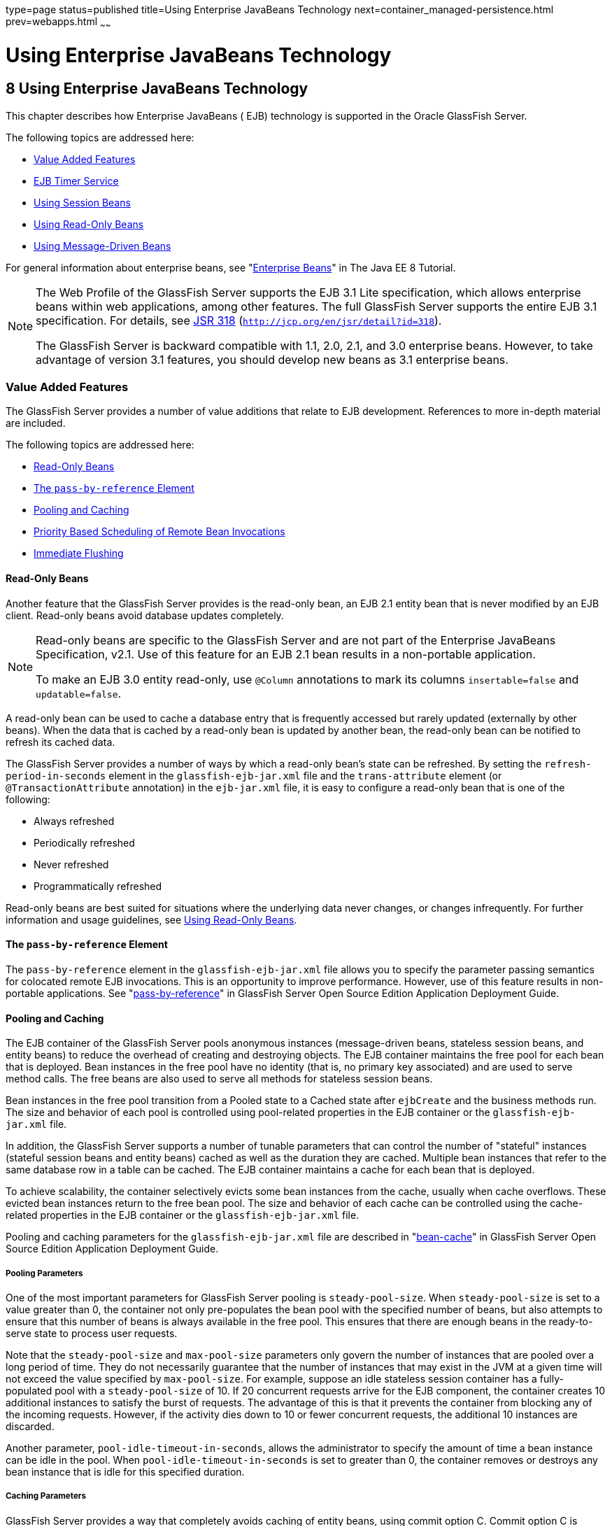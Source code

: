 type=page
status=published
title=Using Enterprise JavaBeans Technology
next=container_managed-persistence.html
prev=webapps.html
~~~~~~

Using Enterprise JavaBeans Technology
=====================================

[[GSDVG00010]][[beahl]]


[[using-enterprise-javabeans-technology]]
8 Using Enterprise JavaBeans Technology
---------------------------------------

This chapter describes how Enterprise JavaBeans ( EJB) technology is
supported in the Oracle GlassFish Server.

The following topics are addressed here:

* link:#beahn[Value Added Features]
* link:#beahw[EJB Timer Service]
* link:#beahx[Using Session Beans]
* link:#beail[Using Read-Only Beans]
* link:#beait[Using Message-Driven Beans]

For general information about enterprise beans, see
"https://javaee.github.io/tutorial/partentbeans.html[Enterprise Beans]"
in The Java EE 8 Tutorial.


[NOTE]
====
The Web Profile of the GlassFish Server supports the EJB 3.1 Lite
specification, which allows enterprise beans within web applications,
among other features. The full GlassFish Server supports the entire EJB
3.1 specification. For details, see
http://jcp.org/en/jsr/detail?id=318[JSR 318]
(`http://jcp.org/en/jsr/detail?id=318`).

The GlassFish Server is backward compatible with 1.1, 2.0, 2.1, and 3.0
enterprise beans. However, to take advantage of version 3.1 features,
you should develop new beans as 3.1 enterprise beans.
====


[[beahn]][[GSDVG00145]][[value-added-features]]

Value Added Features
~~~~~~~~~~~~~~~~~~~~

The GlassFish Server provides a number of value additions that relate to
EJB development. References to more in-depth material are included.

The following topics are addressed here:

* link:#beaho[Read-Only Beans]
* link:#beahp[The `pass-by-reference` Element]
* link:#beahq[Pooling and Caching]
* link:#beahu[Priority Based Scheduling of Remote Bean Invocations]
* link:#beahv[Immediate Flushing]

[[beaho]][[GSDVG00420]][[read-only-beans]]

Read-Only Beans
^^^^^^^^^^^^^^^

Another feature that the GlassFish Server provides is the read-only
bean, an EJB 2.1 entity bean that is never modified by an EJB client.
Read-only beans avoid database updates completely.


[NOTE]
====
Read-only beans are specific to the GlassFish Server and are not part of
the Enterprise JavaBeans Specification, v2.1. Use of this feature for an
EJB 2.1 bean results in a non-portable application.

To make an EJB 3.0 entity read-only, use `@Column` annotations to mark
its columns `insertable=false` and `updatable=false`.
====


A read-only bean can be used to cache a database entry that is
frequently accessed but rarely updated (externally by other beans). When
the data that is cached by a read-only bean is updated by another bean,
the read-only bean can be notified to refresh its cached data.

The GlassFish Server provides a number of ways by which a read-only
bean's state can be refreshed. By setting the
`refresh-period-in-seconds` element in the `glassfish-ejb-jar.xml` file
and the `trans-attribute` element (or `@TransactionAttribute`
annotation) in the `ejb-jar.xml` file, it is easy to configure a
read-only bean that is one of the following:

* Always refreshed
* Periodically refreshed
* Never refreshed
* Programmatically refreshed

Read-only beans are best suited for situations where the underlying data
never changes, or changes infrequently. For further information and
usage guidelines, see link:#beail[Using Read-Only Beans].

[[beahp]][[GSDVG00421]][[the-pass-by-reference-element]]

The `pass-by-reference` Element
^^^^^^^^^^^^^^^^^^^^^^^^^^^^^^^

The `pass-by-reference` element in the `glassfish-ejb-jar.xml` file
allows you to specify the parameter passing semantics for colocated
remote EJB invocations. This is an opportunity to improve performance.
However, use of this feature results in non-portable applications. See
"link:../application-deployment-guide/dd-elements.html#GSDPG00219[pass-by-reference]" in GlassFish Server Open Source
Edition Application Deployment Guide.

[[beahq]][[GSDVG00422]][[pooling-and-caching]]

Pooling and Caching
^^^^^^^^^^^^^^^^^^^

The EJB container of the GlassFish Server pools anonymous instances
(message-driven beans, stateless session beans, and entity beans) to
reduce the overhead of creating and destroying objects. The EJB
container maintains the free pool for each bean that is deployed. Bean
instances in the free pool have no identity (that is, no primary key
associated) and are used to serve method calls. The free beans are also
used to serve all methods for stateless session beans.

Bean instances in the free pool transition from a Pooled state to a
Cached state after `ejbCreate` and the business methods run. The size
and behavior of each pool is controlled using pool-related properties in
the EJB container or the `glassfish-ejb-jar.xml` file.

In addition, the GlassFish Server supports a number of tunable
parameters that can control the number of "stateful" instances (stateful
session beans and entity beans) cached as well as the duration they are
cached. Multiple bean instances that refer to the same database row in a
table can be cached. The EJB container maintains a cache for each bean
that is deployed.

To achieve scalability, the container selectively evicts some bean
instances from the cache, usually when cache overflows. These evicted
bean instances return to the free bean pool. The size and behavior of
each cache can be controlled using the cache-related properties in the
EJB container or the `glassfish-ejb-jar.xml` file.

Pooling and caching parameters for the `glassfish-ejb-jar.xml` file are
described in "link:../application-deployment-guide/dd-elements.html#GSDPG00095[bean-cache]" in GlassFish Server Open
Source Edition Application Deployment Guide.

[[beahr]][[GSDVG00285]][[pooling-parameters]]

Pooling Parameters
++++++++++++++++++

One of the most important parameters for GlassFish Server pooling is
`steady-pool-size`. When `steady-pool-size` is set to a value greater
than 0, the container not only pre-populates the bean pool with the
specified number of beans, but also attempts to ensure that this number
of beans is always available in the free pool. This ensures that there
are enough beans in the ready-to-serve state to process user requests.

Note that the `steady-pool-size` and `max-pool-size` parameters only
govern the number of instances that are pooled over a long period of
time. They do not necessarily guarantee that the number of instances
that may exist in the JVM at a given time will not exceed the value
specified by `max-pool-size`. For example, suppose an idle stateless
session container has a fully-populated pool with a `steady-pool-size`
of 10. If 20 concurrent requests arrive for the EJB component, the
container creates 10 additional instances to satisfy the burst of
requests. The advantage of this is that it prevents the container from
blocking any of the incoming requests. However, if the activity dies
down to 10 or fewer concurrent requests, the additional 10 instances are
discarded.

Another parameter, `pool-idle-timeout-in-seconds`, allows the
administrator to specify the amount of time a bean instance can be idle
in the pool. When `pool-idle-timeout-in-seconds` is set to greater than
0, the container removes or destroys any bean instance that is idle for
this specified duration.

[[beahs]][[GSDVG00286]][[caching-parameters]]

Caching Parameters
++++++++++++++++++

GlassFish Server provides a way that completely avoids caching of entity
beans, using commit option C. Commit option C is particularly useful if
beans are accessed in large number but very rarely reused. For
additional information, refer to
link:transaction-service.html#beajh[Commit Options].

The GlassFish Server caches can be either bounded or unbounded. Bounded
caches have limits on the number of beans that they can hold beyond
which beans are passivated. For stateful session beans, there are three
ways (LRU, NRU and FIFO) of picking victim beans when cache overflow
occurs. Caches can also passivate beans that are idle (not accessed for
a specified duration).

[[beahu]][[GSDVG00423]][[priority-based-scheduling-of-remote-bean-invocations]]

Priority Based Scheduling of Remote Bean Invocations
^^^^^^^^^^^^^^^^^^^^^^^^^^^^^^^^^^^^^^^^^^^^^^^^^^^^

You can create multiple thread pools, each having its own work queues.
An optional element in the `glassfish-ejb-jar.xml` file,
`use-thread-pool-id`, specifies the thread pool that processes the
requests for the bean. The bean must have a remote interface, or
`use-thread-pool-id` is ignored. You can create different thread pools
and specify the appropriate thread pool ID for a bean that requires a
quick response time. If there is no such thread pool configured or if
the element is absent, the default thread pool is used.

[[beahv]][[GSDVG00424]][[immediate-flushing]]

Immediate Flushing
^^^^^^^^^^^^^^^^^^

Normally, all entity bean updates within a transaction are batched and
executed at the end of the transaction. The only exception is the
database flush that precedes execution of a finder or select query.

Since a transaction often spans many method calls, you might want to
find out if the updates made by a method succeeded or failed immediately
after method execution. To force a flush at the end of a method's
execution, use the `flush-at-end-of-method` element in the
`glassfish-ejb-jar.xml` file. Only non-finder methods in an entity bean
can be flush-enabled. (For an EJB 2.1 bean, these methods must be in the
Local, Local Home, Remote, or Remote Home interface.) See
"link:../application-deployment-guide/dd-elements.html#GSDPG00156[flush-at-end-of-method]" in GlassFish Server Open
Source Edition Application Deployment Guide.

Upon completion of the method, the EJB container updates the database.
Any exception thrown by the underlying data store is wrapped as follows:

* If the method that triggered the flush is a `create` method, the
exception is wrapped with `CreateException`.
* If the method that triggered the flush is a `remove` method, the
exception is wrapped with `RemoveException`.
* For all other methods, the exception is wrapped with `EJBException`.

All normal end-of-transaction database synchronization steps occur
regardless of whether the database has been flushed during the
transaction.

[[beahw]][[GSDVG00146]][[ejb-timer-service]]

EJB Timer Service
~~~~~~~~~~~~~~~~~

The EJB Timer Service uses a database to store persistent information
about EJB timers. The EJB Timer Service in GlassFish Server is
preconfigured to use an embedded version of the Apache Derby database.

The EJB Timer Service configuration can store persistent timer
information in any database supported by the GlassFish Server for
persistence. For a list of the JDBC drivers currently supported by the
GlassFish Server, see the link:../release-notes/toc.html#GSRLN[GlassFish Server Open Source
Edition Release Notes]. For configurations of supported and other
drivers, see "link:../administration-guide/jdbc.html#GSADG00579[Configuration Specifics for JDBC
Drivers]" in GlassFish Server Open Source Edition Administration Guide.

The timer service is automatically enabled when you deploy an
application or module that uses it. You can verify that the timer
service is running by accessing the following URL:

[source]
----
http://localhost:8080/ejb-timer-service-app/timer
----

To change the database used by the EJB Timer Service, set the EJB Timer
Service's Timer DataSource setting to a valid JDBC resource. If the EJB
Timer Service has already been started in a server instance, you must
also create the timer database table. DDL files are located in
as-install`/lib/install/databases`.

Using the EJB Timer Service is equivalent to interacting with a single
JDBC resource manager. If an EJB component or application accesses a
database either directly through JDBC or indirectly (for example,
through an entity bean's persistence mechanism), and also interacts with
the EJB Timer Service, its data source must be configured with an XA
JDBC driver.

You can change the following EJB Timer Service settings. You must
restart the server for the changes to take effect.

Minimum Delivery Interval::
  Specifies the minimum time in milliseconds before an expiration for a
  particular timer can occur. This guards against extremely small timer
  increments that can overload the server. The default is `1000`.
Maximum Redeliveries::
  Specifies the maximum number of times the EJB timer service attempts
  to redeliver a timer expiration after an exception or rollback of a
  container-managed transaction. The default is `1`.
Redelivery Interval::
  Specifies how long in milliseconds the EJB timer service waits after a
  failed `ejbTimeout` delivery before attempting a redelivery. The
  default is `5000`.
Timer DataSource::
  Specifies the database used by the EJB Timer Service. The default is
  `jdbc/__TimerPool`.

+
[CAUTION]
====
Do not use the `jdbc/\__TimerPool` resource for timers in clustered
GlassFish Server environments.
You must instead use a custom JDBC resource or the `jdbc/__default` resource.
See the instructions below, in link:#gktqo[To Deploy an EJB Timer to a Cluster].
Also refer to
"link:../administration-guide/jdbc.html#GSADG00747[Enabling the jdbc/__default Resource in a Clustered Environment]"
in GlassFish Server Open Source Edition Administration Guide.
====


For information about the `asadmin list-timers` and
`asadmin migrate-timers` subcommands, see the link:../reference-manual/toc.html#GSRFM[GlassFish
Server Open Source Edition Reference Manual]. For information about
migrating EJB timers, see "link:../ha-administration-guide/instances.html#GSHAG00190[Migrating EJB Timers]" in
GlassFish Server Open Source Edition High Availability Administration
Guide.

You can use the `--keepstate` option of the `asadmin redeploy` command
to retain EJB timers between redeployments.

The default for `--keepstate` is false. This option is supported only on
the default server instance, named `server`. It is not supported and
ignored for any other target.

When the `--keepstate` is set to true, each application that uses an EJB
timer is assigned an ID in the timer database. The EJB object that is
associated with a given application is assigned an ID that is
constructed from the application ID and a numerical suffix. To preserve
active timer data, GlassFish Server stores the application ID and the
EJB ID in the timer database. To restore the data, the class loader of
the newly redeployed application retrieves the EJB timers that
correspond to these IDs from the timer database.

For more information about the `asadmin redeploy` command, see the
link:../reference-manual/toc.html#GSRFM[GlassFish Server Open Source Edition Reference Manual].

[[gktqo]][[GSDVG00070]][[to-deploy-an-ejb-timer-to-a-cluster]]

To Deploy an EJB Timer to a Cluster
^^^^^^^^^^^^^^^^^^^^^^^^^^^^^^^^^^^

This procedure explains how to deploy an EJB timer to a cluster.

By default, the GlassFish Server 7 timer service points to the
preconfigured `jdbc/__TimerPool` resource, which uses an embedded Apache
Derby database configuration that will not work in clustered
environments.

The problem is that embedded Apache Derby database runs in the GlassFish
Server Java VM, so when you use the `jdbc/__TimerPool` resource, each
DAS and each clustered server instance will have its own database table.
Because of this, clustered server instances will not be able to find the
database table on the DAS, and the DAS will not be able to find the
tables on the clustered server instances.

The solution is to use either a custom JDBC resource or the
`jdbc/__default` resource that is preconfigured but not enabled by
default in GlassFish Server. The `jdbc/__default` resource does not use
the embedded Apache Derby database by default.

[[GSDVG547]]

Before You Begin

If creating a new timer resource, the resource should be created before
deploying applications that will use the timer.


[CAUTION]
====
Do not use the `jdbc/\__TimerPool` resource for timers in clustered
GlassFish Server environments.
You must instead use a custom JDBC resource or the `jdbc/__default` resource.
See "link:GSADG00747[Enabling the jdbc/__default Resource in a Clustered Environment]"
in GlassFish Server Open Source Edition Administration Guide.
====


1. Execute the following command:
+
[source]
----
asadmin set configs.config.cluster_name-config.ejb-container.ejb-timer-service.timer-
datasource=jdbc/my-timer-resource
----
2. Restart the DAS and the target cluster(s).
+
[source]
----
asadmin stop-cluster cluster-name
asadmin stop-domain domain-name
asadmin start-domain domain-name
asadmin start-cluster cluster-name
----

[[GSDVG548]]

Troubleshooting

If you inadvertently used the `jdbc/__TimerPool` resource for your EJB
timer in a clustered GlassFish Server environment, the DAS and the
clustered server instances will be using separate Apache Derby database
tables that are running in individual Java VMs. For timers to work in a
clustered environment, the DAS and the clustered server instances must
share a common database table.

If you attempt to deploy an application with EJB timers without setting
the timer resource correctly, the startup will fail, and you will be
left with a marker file, named `ejb-timer-service-app`, on the DAS that
will prevent the Timer Service from correctly creating the database
table.

The solution is to remove the marker file on the DAS, restart the DAS
and the clusters, and then redploy any applications that rely on the
offending EJB timer. The marker file is located on the DAS in
domain-dir`/generated/ejb/``ejb-timer-service-app`.

[[beahx]][[GSDVG00147]][[using-session-beans]]

Using Session Beans
~~~~~~~~~~~~~~~~~~~

This section provides guidelines for creating session beans in the
GlassFish Server environment.

The following topics are addressed here:

* link:#beahy[About the Session Bean Containers]
* link:#beaib[Stateful Session Bean Failover]
* link:#beaii[Session Bean Restrictions and Optimizations]

Information on session beans is contained in the Enterprise JavaBeans
Specification, v3.1.

[[beahy]][[GSDVG00425]][[about-the-session-bean-containers]]

About the Session Bean Containers
^^^^^^^^^^^^^^^^^^^^^^^^^^^^^^^^^

Like an entity bean, a session bean can access a database through Java
Database Connectivity (JDBC) calls. A session bean can also provide
transaction settings. These transaction settings and JDBC calls are
referenced by the session bean's container, allowing it to participate
in transactions managed by the container.

A container managing stateless session beans has a different charter
from a container managing stateful session beans.

The following topics are addressed here:

* link:#beahz[Stateless Container]
* link:#beaia[Stateful Container]

[[beahz]][[GSDVG00287]][[stateless-container]]

Stateless Container
+++++++++++++++++++

The stateless container manages stateless session beans, which, by
definition, do not carry client-specific states. All session beans (of a
particular type) are considered equal.

A stateless session bean container uses a bean pool to service requests.
The GlassFish Server specific deployment descriptor file,
`glassfish-ejb-jar.xml`, contains the properties that define the pool:

* `steady-pool-size`
* `resize-quantity`
* `max-pool-size`
* `pool-idle-timeout-in-seconds`

For more information about `glassfish-ejb-jar.xml`, see
"link:../application-deployment-guide/dd-files.html#GSDPG00079[The glassfish-ejb-jar.xml File]" in GlassFish Server
Open Source Edition Application Deployment Guide.

The GlassFish Server provides the `wscompile` and `wsdeploy` tools to
help you implement a web service endpoint as a stateless session bean.
For more information about these tools, see the link:../reference-manual/toc.html#GSRFM[GlassFish
Server Open Source Edition Reference Manual].

[[beaia]][[GSDVG00288]][[stateful-container]]

Stateful Container
++++++++++++++++++

The stateful container manages the stateful session beans, which, by
definition, carry the client-specific state. There is a one-to-one
relationship between the client and the stateful session beans. At
creation, each stateful session bean (SFSB) is given a unique session ID
that is used to access the session bean so that an instance of a
stateful session bean is accessed by a single client only.

Stateful session beans are managed using cache. The size and behavior of
stateful session beans cache are controlled by specifying the following
`glassfish-ejb-jar.xml` parameters:

* `max-cache-size`
* `resize-quantity`
* `cache-idle-timeout-in-seconds`
* `removal-timeout-in-seconds`
* `victim-selection-policy`

The `max-cache-size` element specifies the maximum number of session
beans that are held in cache. If the cache overflows (when the number of
beans exceeds `max-cache-size`), the container then passivates some
beans or writes out the serialized state of the bean into a file. The
directory in which the file is created is obtained from the EJB
container using the configuration APIs.

For more information about `glassfish-ejb-jar.xml`, see
"link:../application-deployment-guide/dd-files.html#GSDPG00079[The glassfish-ejb-jar.xml File]" in GlassFish Server
Open Source Edition Application Deployment Guide.

The passivated beans are stored on the file system. The Session Store
Location setting in the EJB container allows the administrator to
specify the directory where passivated beans are stored. By default,
passivated stateful session beans are stored in application-specific
subdirectories created under domain-dir`/session-store`.


[NOTE]
====
Make sure the `delete` option is set in the `server.policy` file, or
expired file-based sessions might not be deleted properly. For more
information about `server.policy`, see link:securing-apps.html#beabx[The
`server.policy` File].
====


The Session Store Location setting also determines where the session
state is persisted if it is not highly available; see
link:#beaic[Choosing a Persistence Store].

[[beaib]][[GSDVG00426]][[stateful-session-bean-failover]]

Stateful Session Bean Failover
^^^^^^^^^^^^^^^^^^^^^^^^^^^^^^

An SFSB's state can be saved in a persistent store in case a server
instance fails. The state of an SFSB is saved to the persistent store at
predefined points in its life cycle. This is called checkpointing. If
SFSB checkpointing is enabled, checkpointing generally occurs after any
transaction involving the SFSB is completed, even if the transaction
rolls back.

However, if an SFSB participates in a bean-managed transaction, the
transaction might be committed in the middle of the execution of a bean
method. Since the bean's state might be undergoing transition as a
result of the method invocation, this is not an appropriate instant to
checkpoint the bean's state. In this case, the EJB container checkpoints
the bean's state at the end of the corresponding method, provided the
bean is not in the scope of another transaction when that method ends.
If a bean-managed transaction spans across multiple methods,
checkpointing is delayed until there is no active transaction at the end
of a subsequent method.

The state of an SFSB is not necessarily transactional and might be
significantly modified as a result of non-transactional business
methods. If this is the case for an SFSB, you can specify a list of
checkpointed methods. If SFSB checkpointing is enabled, checkpointing
occurs after any checkpointed methods are completed.

The following table lists the types of references that SFSB failover
supports. All objects bound into an SFSB must be one of the supported
types. In the table, No indicates that failover for the object type
might not work in all cases and that no failover support is provided.
However, failover might work in some cases for that object type. For
example, failover might work because the class implementing that type is
serializable.

[[GSDVG549]][[sthref18]][[fvyed]]

Table 8-1 Object Types Supported for Java EE Stateful Session Bean State
Failover

[width="100%",cols="45%,55%",options="header",]
|===
|Java Object Type |Failover Support

|Colocated or distributed stateless session, stateful session, or entity bean reference
|Yes

|JNDI context
|Yes, `InitialContext` and `java:comp/env`

|UserTransaction
|Yes, but if the instance that fails is never
restarted, any prepared global transactions are lost and might not be
correctly rolled back or committed.

|JDBC DataSource
|No

|Java Message Service (JMS) ConnectionFactory, Destination
|No

|JavaMail Session
|No

|Connection Factory
|No

|Administered Object
|No

|Web service reference
|No

|Serializable Java types
|Yes

|Extended persistence context
|No
|===


For more information about the `InitialContext`, see
link:jndi.html#beans[Accessing the Naming Context]. For more information
about transaction recovery, see link:transaction-service.html#beanm[Using
the Transaction Service]. For more information about Administered
Objects, see "link:../administration-guide/jms.html#GSADG00599[Administering JMS Physical Destinations]"
in GlassFish Server Open Source Edition Administration Guide.


[NOTE]
====
Idempotent URLs are supported along the HTTP path, but not the RMI-IIOP
path. For more information, see link:webapps.html#beage[Configuring
Idempotent URL Requests].

If a server instance to which an RMI-IIOP client request is sent crashes
during the request processing (before the response is prepared and sent
back to the client), an error is sent to the client. The client must
retry the request explicitly. When the client retries the request, the
request is sent to another server instance in the cluster, which
retrieves session state information for this client.

HTTP sessions can also be saved in a persistent store in case a server
instance fails. In addition, if a distributable web application
references an SFSB, and the web application's session fails over, the
EJB reference is also failed over. For more information, see
link:webapps.html#beahe[Distributed Sessions and Persistence].

If an SFSB that uses session persistence is undeployed while the
GlassFish Server instance is stopped, the session data in the
persistence store might not be cleared. To prevent this, undeploy the
SFSB while the GlassFish Server instance is running.
====


Configure SFSB failover by:

* link:#beaic[Choosing a Persistence Store]
* link:#beaid[Enabling Checkpointing]
* link:#beaih[Specifying Methods to Be Checkpointed]

[[beaic]][[GSDVG00289]][[choosing-a-persistence-store]]

Choosing a Persistence Store
++++++++++++++++++++++++++++

The following types of persistent storage are supported for passivation
and checkpointing of the SFSB state:

* The local file system - Allows a single server instance to recover the
SFSB state after a failure and restart. This store also provides
passivation and activation of the state to help control the amount of
memory used. This option is not supported in a production environment
that requires SFSB state persistence. This is the default storage
mechanism if availability is not enabled.
* Other servers - Uses other server instances in the cluster for session
persistence. Clustered server instances replicate session state. Each
backup instance stores the replicated data in memory. This is the
default storage mechanism if availability is enabled.

Choose the persistence store in one of the following ways:

* To use the local file system, first disable availability. Select the
Availability Service component under the relevant configuration in the
Administration Console. Uncheck the Availability Service box. Then
select the EJB Container component and edit the Session Store Location
value. The default is domain-dir`/session-store`.
* To use other servers, select the Availability Service component under
the relevant configuration in the Administration Console. Check the
Availability Service box. To enable availability for the EJB container,
select the EJB Container Availability tab, then check the Availability
Service box. All instances in an GlassFish Server cluster should have
the same availability settings to ensure consistent behavior.

For more information about SFSB state persistence, see the
link:../ha-administration-guide/toc.html#GSHAG[GlassFish Server Open Source Edition High Availability
Administration Guide].

[[gkpdg]][[GSDVG00033]][[using-the---keepstate-option]]

Using the `--keepstate` Option

If you are using the file system for persistence, you can use the
`--keepstate` option of the `asadmin redeploy` command to retain the
SFSB state between redeployments.

The default for `--keepstate` is false. This option is supported only on
the default server instance, named `server`. It is not supported and
ignored for any other target.

Some changes to an application between redeployments prevent this
feature from working properly. For example, do not change the set of
instance variables in the SFSB bean class.

If any active SFSB instance fails to be preserved or restored, none of
the SFSB instances will be available when the redeployment is complete.
However, the redeployment continues and a warning is logged.

To preserve active state data, GlassFish Server serializes the data and
saves it in memory. To restore the data, the class loader of the newly
redeployed application deserializes the data that was previously saved.

For more information about the `asadmin redeploy` command, see the
link:../reference-manual/toc.html#GSRFM[GlassFish Server Open Source Edition Reference Manual].

[[gkpef]][[GSDVG00034]][[using-the---asyncreplication-option]]

Using the `--asyncreplication` Option

If you are using replication on other servers for persistence, you can
use the `--asyncreplication` option of the `asadmin deploy` command to
specify that SFSB states are first buffered and then replicated using a
separate asynchronous thread. If `--asyncreplication` is set to true
(default), performance is improved but availability is reduced. If the
instance where states are buffered but not yet replicated fails, the
states are lost. If set to false, performance is reduced but
availability is guaranteed. States are not buffered but immediately
transmitted to other instances in the cluster.

For more information about the `asadmin deploy` command, see the
link:../reference-manual/toc.html#GSRFM[GlassFish Server Open Source Edition Reference Manual].

[[beaid]][[GSDVG00290]][[enabling-checkpointing]]

Enabling Checkpointing
++++++++++++++++++++++

The following sections describe how to enable SFSB checkpointing:

* link:#beaie[Server Instance and EJB Container Levels]
* link:#beaif[Application and EJB Module Levels]
* link:#beaig[SFSB Level]

[[beaie]][[GSDVG00035]][[server-instance-and-ejb-container-levels]]

Server Instance and EJB Container Levels

To enable SFSB checkpointing at the server instance or EJB container
level, see link:#beaic[Choosing a Persistence Store].

[[beaif]][[GSDVG00036]][[application-and-ejb-module-levels]]

Application and EJB Module Levels

To enable SFSB checkpointing at the application or EJB module level
during deployment, use the `asadmin deploy` or `asadmin deploydir`
command with the `--availabilityenabled` option set to `true`. For
details, see the link:../reference-manual/toc.html#GSRFM[GlassFish Server Open Source Edition
Reference Manual].

[[beaig]][[GSDVG00037]][[sfsb-level]]

SFSB Level

To enable SFSB checkpointing at the SFSB level, set
`availability-enabled="true"` in the `ejb` element of the SFSB's
`glassfish-ejb-jar.xml` file as follows:

[source,xml]
----
<glassfish-ejb-jar>
   ...
   <enterprise-beans>
      ...
      <ejb availability-enabled="true">
         <ejb-name>MySFSB</ejb-name>
      </ejb>
   ...
   </enterprise-beans>
</glassfish-ejb-jar>
----

[[beaih]][[GSDVG00291]][[specifying-methods-to-be-checkpointed]]

Specifying Methods to Be Checkpointed
+++++++++++++++++++++++++++++++++++++

If SFSB checkpointing is enabled, checkpointing generally occurs after
any transaction involving the SFSB is completed, even if the transaction
rolls back.

To specify additional optional checkpointing of SFSBs at the end of
non-transactional business methods that cause important modifications to
the bean's state, use the `checkpoint-at-end-of-method` element within
the `ejb` element in `glassfish-ejb-jar.xml`.

For example:

[source,xml]
----
<glassfish-ejb-jar>
   ...
   <enterprise-beans>
      ...
      <ejb availability-enabled="true">
         <ejb-name>ShoppingCartEJB</ejb-name>
         <checkpoint-at-end-of-method>
            <method>
               <method-name>addToCart</method-name>
            </method>
         </checkpoint-at-end-of-method>
      </ejb>
      ...
   </enterprise-beans>
</glassfish-ejb-jar>
----

For details, see "link:../application-deployment-guide/dd-elements.html#GSDPG00108[checkpoint-at-end-of-method]" in
GlassFish Server Open Source Edition Application Deployment Guide.

The non-transactional methods in the `checkpoint-at-end-of-method`
element can be the following:

* `create` methods defined in the home or business interface of the
SFSB, if you want to checkpoint the initial state of the SFSB
immediately after creation
* For SFSBs using container managed transactions only, methods in the
remote interface of the bean marked with the transaction attribute
TX_NOT_SUPPORTED or TX_NEVER
* For SFSBs using bean managed transactions only, methods in which a
bean managed transaction is neither started nor committed

Any other methods mentioned in this list are ignored. At the end of
invocation of each of these methods, the EJB container saves the state
of the SFSB to persistent store.


[NOTE]
====
If an SFSB does not participate in any transaction, and if none of its
methods are explicitly specified in the `checkpoint-at-end-of-method`
element, the bean's state is not checkpointed at all even if
`availability-enabled="true"` for this bean.

For better performance, specify a small subset of methods. The methods
chosen should accomplish a significant amount of work in the context of
the Java EE application or should result in some important modification
to the bean's state.
====


[[beaii]][[GSDVG00427]][[session-bean-restrictions-and-optimizations]]

Session Bean Restrictions and Optimizations
^^^^^^^^^^^^^^^^^^^^^^^^^^^^^^^^^^^^^^^^^^^

This section discusses restrictions on developing session beans and
provides some optimization guidelines.

* link:#beaij[Optimizing Session Bean Performance]
* link:#beaik[Restricting Transactions]
* link:#glanq[EJB Singletons]

[[beaij]][[GSDVG00292]][[optimizing-session-bean-performance]]

Optimizing Session Bean Performance
+++++++++++++++++++++++++++++++++++

For stateful session beans, colocating the stateful beans with their
clients so that the client and bean are executing in the same process
address space improves performance.

[[beaik]][[GSDVG00293]][[restricting-transactions]]

Restricting Transactions
++++++++++++++++++++++++

The following restrictions on transactions are enforced by the container
and must be observed as session beans are developed:

* A session bean can participate in, at most, a single transaction at a
time.
* If a session bean is participating in a transaction, a client cannot
invoke a method on the bean such that the `trans-attribute` element (or
`@TransactionAttribute` annotation) in the `ejb-jar.xml` file would
cause the container to execute the method in a different or unspecified
transaction context or an exception is thrown.
* If a session bean instance is participating in a transaction, a client
cannot invoke the `remove` method on the session object's home or
business interface object, or an exception is thrown.

[[glanq]][[GSDVG00294]][[ejb-singletons]]

EJB Singletons
++++++++++++++

EJB Singletons are created for each server instance in a cluster, and
not once per cluster.

[[beail]][[GSDVG00148]][[using-read-only-beans]]

Using Read-Only Beans
~~~~~~~~~~~~~~~~~~~~~

A read-only bean is an EJB 2.1 entity bean that is never modified by an
EJB client. The data that a read-only bean represents can be updated
externally by other enterprise beans, or by other means, such as direct
database updates.


[NOTE]
====
Read-only beans are specific to the GlassFish Server and are not part of
the Enterprise JavaBeans Specification, v2.1. Use of this feature for an
EJB 2.1 bean results in a non-portable application.

To make an EJB 3.0 entity bean read-only, use `@Column` annotations to
mark its columns `insertable=false` and `updatable=false`.
====


Read-only beans are best suited for situations where the underlying data
never changes, or changes infrequently.

The following topics are addressed here:

* link:#beaim[Read-Only Bean Characteristics and Life Cycle]
* link:#beain[Read-Only Bean Good Practices]
* link:#beaio[Refreshing Read-Only Beans]
* link:#beais[Deploying Read-Only Beans]

[[beaim]][[GSDVG00428]][[read-only-bean-characteristics-and-life-cycle]]

Read-Only Bean Characteristics and Life Cycle
^^^^^^^^^^^^^^^^^^^^^^^^^^^^^^^^^^^^^^^^^^^^^

Read-only beans are best suited for situations where the underlying data
never changes, or changes infrequently. For example, a read-only bean
can be used to represent a stock quote for a particular company, which
is updated externally. In such a case, using a regular entity bean might
incur the burden of calling `ejbStore`, which can be avoided by using a
read-only bean.

Read-only beans have the following characteristics:

* Only entity beans can be read-only beans.
* Either bean-managed persistence (BMP) or container-managed persistence
(CMP) is allowed. If CMP is used, do not create the database schema
during deployment. Instead, work with your database administrator to
populate the data into the tables. See
link:container_managed-persistence.html#beajj[Using Container-Managed
Persistence].
* Only container-managed transactions are allowed; read-only beans
cannot start their own transactions.
* Read-only beans don't update any bean state.
* `ejbStore` is never called by the container.
* `ejbLoad` is called only when a transactional method is called or when
the bean is initially created (in the cache), or at regular intervals
controlled by the bean's `refresh-period-in-seconds` element in the
`glassfish-ejb-jar.xml` file.
* The home interface can have any number of find methods. The return
type of the find methods must be the primary key for the same bean type
(or a collection of primary keys).
* If the data that the bean represents can change, then
`refresh-period-in-seconds` must be set to refresh the beans at regular
intervals. `ejbLoad` is called at this regular interval.

A read-only bean comes into existence using the appropriate find
methods.

Read-only beans are cached and have the same cache properties as entity
beans. When a read-only bean is selected as a victim to make room in the
cache, `ejbPassivate` is called and the bean is returned to the free
pool. When in the free pool, the bean has no identity and is used only
to serve any finder requests.

Read-only beans are bound to the naming service like regular read-write
entity beans, and clients can look up read-only beans the same way
read-write entity beans are looked up.

[[beain]][[GSDVG00429]][[read-only-bean-good-practices]]

Read-Only Bean Good Practices
^^^^^^^^^^^^^^^^^^^^^^^^^^^^^

For best results, follow these guidelines when developing read-only
beans:

* Avoid having any `create` or `remove` methods in the home interface.
* Use any of the valid EJB 2.1 transaction attributes for the
`trans-attribute` element.
+
The reason for having `TX_SUPPORTED` is to allow reading uncommitted
data in the same transaction. Also, the transaction attributes can be
used to force `ejbLoad`.

[[beaio]][[GSDVG00430]][[refreshing-read-only-beans]]

Refreshing Read-Only Beans
^^^^^^^^^^^^^^^^^^^^^^^^^^

There are several ways of refreshing read-only beans, as addressed in
the following sections:

* link:#beaip[Invoking a Transactional Method]
* link:#beaiq[Refreshing Periodically]
* link:#beair[Refreshing Programmatically]

[[beaip]][[GSDVG00295]][[invoking-a-transactional-method]]

Invoking a Transactional Method
+++++++++++++++++++++++++++++++

Invoking any transactional method invokes `ejbLoad`.

[[beaiq]][[GSDVG00296]][[refreshing-periodically]]

Refreshing Periodically
+++++++++++++++++++++++

Use the `refresh-period-in-seconds` element in the
`glassfish-ejb-jar.xml` file to refresh a read-only bean periodically.

* If the value specified in `refresh-period-in-seconds` is zero or not
specified, which is the default, the bean is never refreshed (unless a
transactional method is accessed).
* If the value is greater than zero, the bean is refreshed at the rate
specified.


[NOTE]
====
This is the only way to refresh the bean state if the data can be
modified external to the GlassFish Server.
====


By default, a single timer is used for all instances of a read-only
bean. When that timer fires, all bean instances are marked as expired
and are refreshed from the database the next time they are used.

Use the `-Dcom.sun.ejb.containers.readonly.relative.refresh.mode=true`
flag to refresh each bean instance independently upon access if its
refresh period has expired. The default is `false`. Note that each
instance still has the same refresh period. This additional level of
granularity can improve the performance of read-only beans that do not
need to be refreshed at the same time.

To set this flag, use the `asadmin create-jvm-options` command. For
example:

[source]
----
asadmin create-jvm-options -Dcom.sun.ejb.containers.readonly.relative.refresh.mode=true
----

[[beair]][[GSDVG00297]][[refreshing-programmatically]]

Refreshing Programmatically
+++++++++++++++++++++++++++

Typically, beans that update any data that is cached by read-only beans
need to notify the read-only beans to refresh their state. Use
ReadOnlyBeanNotifier to force the refresh of read-only beans.

To do this, invoke the following methods on the ReadOnlyBeanNotifier
bean:

[source,java]
----
public interface ReadOnlyBeanNotifier extends java.rmi.Remote {
   refresh(Object PrimaryKey) throws RemoteException;
 }
----

The implementation of the ReadOnlyBeanNotifier interface is provided by
the container. The bean looks up ReadOnlyBeanNotifier using a fragment
of code such as the following example:

[source,java]
----
com.sun.appserv.ejb.ReadOnlyBeanHelper helper =
  new com.sun.appserv.ejb.ReadOnlyBeanHelper();
com.sun.appserv.ejb.ReadOnlyBeanNotifier notifier =
  helper.getReadOnlyBeanNotifier("java:comp/env/ejb/ReadOnlyCustomer");
notifier.refresh(PrimaryKey);
----

For a local read-only bean notifier, the lookup has this modification:

[source,java]
----
helper.getReadOnlyBeanLocalNotifier("java:comp/env/ejb/LocalReadOnlyCustomer");
----

Beans that update any data that is cached by read-only beans need to
call the `refresh` methods. The next (non-transactional) call to the
read-only bean invokes `ejbLoad`.

For Javadoc tool pages relevant to read-only beans, go to
`http://glassfish.java.net/nonav/docs/v3/api/` and click on the
`com.sun.appserv.ejb` package.

[[beais]][[GSDVG00431]][[deploying-read-only-beans]]

Deploying Read-Only Beans
^^^^^^^^^^^^^^^^^^^^^^^^^

Read-only beans are deployed in the same manner as other entity beans.
However, in the entry for the bean in the `glassfish-ejb-jar.xml` file,
the `is-read-only-bean` element must be set to true. That is:

`<is-read-only-bean>true</is-read-only-bean>`

Also, the `refresh-period-in-seconds` element in the
`glassfish-ejb-jar.xml` file can be set to some value that specifies the
rate at which the bean is refreshed. If this element is missing, no
refresh occurs.

All requests in the same transaction context are routed to the same
read-only bean instance. Set the `allow-concurrent-access` element to
either `true` (to allow concurrent accesses) or `false` (to serialize
concurrent access to the same read-only bean). The default is `false`.

For further information on these elements, refer to
"link:../application-deployment-guide/dd-files.html#GSDPG00079[The glassfish-ejb-jar.xml File]" in GlassFish Server
Open Source Edition Application Deployment Guide.

[[beait]][[GSDVG00149]][[using-message-driven-beans]]

Using Message-Driven Beans
~~~~~~~~~~~~~~~~~~~~~~~~~~

This section describes message-driven beans and explains the
requirements for creating them in the GlassFish Server environment.

The following topics are addressed here:

* link:#beaiu[Message-Driven Bean Configuration]
* link:#beaiy[Message-Driven Bean Restrictions and Optimizations]

[[beaiu]][[GSDVG00432]][[message-driven-bean-configuration]]

Message-Driven Bean Configuration
^^^^^^^^^^^^^^^^^^^^^^^^^^^^^^^^^

The following topics are addressed here:

* link:#beaiv[Connection Factory and Destination]
* link:#beaiw[Message-Driven Bean Pool]
* link:#beaix[Domain-Level Settings]

For information about setting up load balancing for message-driven
beans, see link:jms.html#beaop[Load-Balanced Message Inflow].

[[beaiv]][[GSDVG00298]][[connection-factory-and-destination]]

Connection Factory and Destination
++++++++++++++++++++++++++++++++++

A message-driven bean is a client to a Connector inbound resource
adapter. The message-driven bean container uses the JMS service
integrated into the GlassFish Server for message-driven beans that are
JMS clients. JMS clients use JMS Connection Factory- and
Destination-administered objects. A JMS Connection Factory administered
object is a resource manager Connection Factory object that is used to
create connections to the JMS provider.

The `mdb-connection-factory` element in the `glassfish-ejb-jar.xml` file
for a message-driven bean specifies the connection factory that creates
the container connection to the JMS provider.

The `jndi-name` element of the `ejb` element in the
`glassfish-ejb-jar.xml` file specifies the JNDI name of the administered
object for the JMS Queue or Topic destination that is associated with
the message-driven bean.

[[beaiw]][[GSDVG00299]][[message-driven-bean-pool]]

Message-Driven Bean Pool
++++++++++++++++++++++++

The container manages a pool of message-driven beans for the concurrent
processing of a stream of messages. The `glassfish-ejb-jar.xml` file
contains the elements that define the pool (that is, the `bean-pool`
element):

* `steady-pool-size`
* `resize-quantity`
* `max-pool-size`
* `pool-idle-timeout-in-seconds`

For more information about `glassfish-ejb-jar.xml`, see
"link:../application-deployment-guide/dd-files.html#GSDPG00079[The glassfish-ejb-jar.xml File]" in GlassFish Server
Open Source Edition Application Deployment Guide.

[[beaix]][[GSDVG00300]][[domain-level-settings]]

Domain-Level Settings
+++++++++++++++++++++

You can control the following domain-level message-driven bean settings
in the EJB container:

Initial and Minimum Pool Size::
  Specifies the initial and minimum number of beans maintained in the
  pool. The default is `0`.
Maximum Pool Size::
  Specifies the maximum number of beans that can be created to satisfy
  client requests. The default is `2`.
Pool Resize Quantity::
  Specifies the number of beans to be created if a request arrives when
  the pool is empty (subject to the Initial and Minimum Pool Size), or
  the number of beans to remove if idle for more than the Idle Timeout.
  The default is `8`.
Idle Timeout::
  Specifies the maximum time in seconds that a bean can remain idle in
  the pool. After this amount of time, the bean is destroyed. The
  default is `600` (10 minutes). A value of `0` means a bean can remain
  idle indefinitely.

For information on monitoring message-driven beans, click the Help
button in the Administration Console. Select the Stand-Alone Instances
component, select the instance from the table, and select the Monitor
tab. Or select the Clusters component, select the cluster from the
table, select the Instances tab, select the instance from the table, and
select the Monitor tab.


[NOTE]
====
Running monitoring when it is not needed might impact performance, so
you might choose to turn monitoring off when it is not in use. For
details, see "olink:GSADG00011[Administering the Monitoring Service]" in
GlassFish Server Open Source Edition Administration Guide.
====


[[beaiy]][[GSDVG00433]][[message-driven-bean-restrictions-and-optimizations]]

Message-Driven Bean Restrictions and Optimizations
^^^^^^^^^^^^^^^^^^^^^^^^^^^^^^^^^^^^^^^^^^^^^^^^^^

This section discusses the following restrictions and performance
optimizations that pertain to developing message-driven beans:

* link:#beaiz[Pool Tuning and Monitoring]
* link:#beaja[The `onMessage` Runtime Exception]

[[beaiz]][[GSDVG00301]][[pool-tuning-and-monitoring]]

Pool Tuning and Monitoring
++++++++++++++++++++++++++

The message-driven bean pool is also a pool of threads, with each
message-driven bean instance in the pool associating with a server
session, and each server session associating with a thread. Therefore, a
large pool size also means a high number of threads, which impacts
performance and server resources.

When configuring message-driven bean pool properties, make sure to
consider factors such as message arrival rate and pattern, `onMessage`
method processing time, overall server resources (threads, memory, and
so on), and any concurrency requirements and limitations from other
resources that the message-driven bean accesses.

When tuning performance and resource usage, make sure to consider
potential JMS provider properties for the connection factory used by the
container (the `mdb-connection-factory` element in the
`glassfish-ejb-jar.xml` file). For example, you can tune the Open
Message Queue flow control related properties for connection factory in
situations where the message incoming rate is much higher than
`max-pool-size` can handle.

Refer to "link:../administration-guide/monitoring.html#GSADG00011[Administering the Monitoring Service]" in
GlassFish Server Open Source Edition Administration Guide for
information on how to get message-driven bean pool statistics.

[[beaja]][[GSDVG00302]][[the-onmessage-runtime-exception]]

The `onMessage` Runtime Exception
+++++++++++++++++++++++++++++++++

Message-driven beans, like other well-behaved MessageListeners, should
not, in general, throw runtime exceptions. If a message-driven bean's
`onMessage` method encounters a system-level exception or error that
does not allow the method to successfully complete, the Enterprise
JavaBeans Specification, v3.0 provides the following guidelines:

* If the bean method encounters a runtime exception or error, it should
simply propagate the error from the bean method to the container.
* If the bean method performs an operation that results in a checked
exception that the bean method cannot recover, the bean method should
throw the `javax.ejb.EJBException` that wraps the original exception.
* Any other unexpected error conditions should be reported using
`javax.ejb.EJBException` (`javax.ejb.EJBException` is a subclass of
`java.lang.RuntimeException`).

Under container-managed transaction demarcation, upon receiving a
runtime exception from a message-driven bean's `onMessage` method, the
container rolls back the container-started transaction and the message
is redelivered. This is because the message delivery itself is part of
the container-started transaction. By default, the GlassFish Server
container closes the container's connection to the JMS provider when the
first runtime exception is received from a message-driven bean
instance's `onMessage` method. This avoids potential message redelivery
looping and protects server resources if the message-driven bean's
`onMessage` method continues misbehaving. To change this default
container behavior, use the `cmt-max-runtime-exceptions` property of the
MDB container. Here is an example `asadmin set` command that sets this
property:

[source]
----
asadmin set server-config.mdb-container.property.cmt-max-runtime-exceptions="5"
----

For more information about the `asadmin set` command, see the
link:../reference-manual/toc.html#GSRFM[GlassFish Server Open Source Edition Reference Manual].

The `cmt-max-runtime-exceptions` property specifies the maximum number
of runtime exceptions allowed from a message-driven bean's `onMessage`
method before the container starts to close the container's connection
to the message source. By default this value is 1; -1 disables this
container protection.

A message-driven bean's `onMessage` method can use the
`jakarta.jms.Message.getJMSRedelivered` method to check whether a received
message is a redelivered message.


[NOTE]
====
The `cmt-max-runtime-exceptions` property is deprecated.
====



